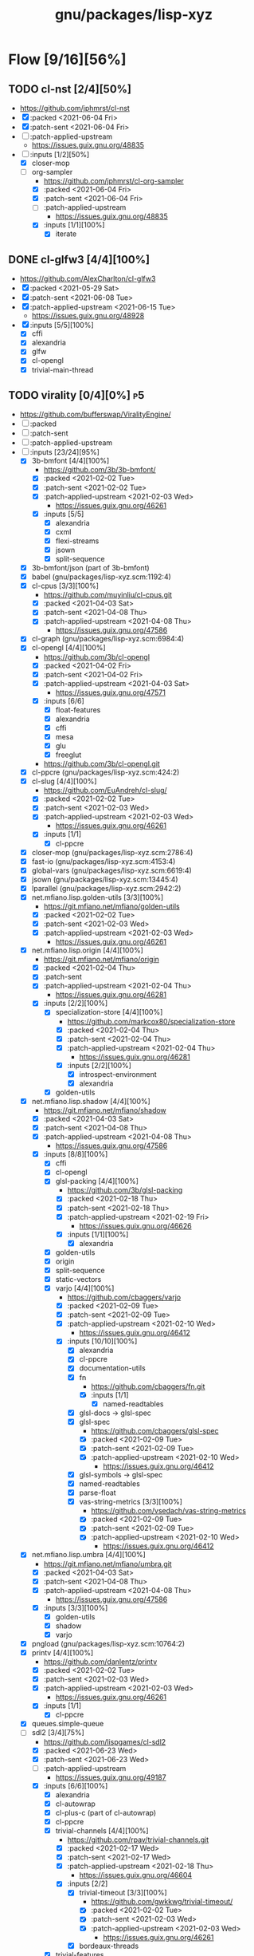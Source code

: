 #+title: gnu/packages/lisp-xyz
#+created: <2021-04-15 Thu 21:34:35 BST>
#+modified: <2021-06-23 Wed 14:36:27 BST>

* Flow [9/16][56%]
** TODO cl-nst [2/4][50%]
- https://github.com/jphmrst/cl-nst
- [X] :packed <2021-06-04 Fri>
- [X] :patch-sent <2021-06-04 Fri>
- [ ] :patch-applied-upstream
  + https://issues.guix.gnu.org/48835
- [-] :inputs [1/2][50%]
  - [X] closer-mop
  - [-] org-sampler
    - https://github.com/jphmrst/cl-org-sampler
    - [X] :packed <2021-06-04 Fri>
    - [X] :patch-sent <2021-06-04 Fri>
    - [ ] :patch-applied-upstream
      - https://issues.guix.gnu.org/48835
    - [X] :inputs [1/1][100%]
      + [X] iterate
** DONE cl-glfw3 [4/4][100%]
CLOSED: [2021-06-15 Tue 10:09]
- https://github.com/AlexCharlton/cl-glfw3
- [X] :packed <2021-05-29 Sat>
- [X] :patch-sent <2021-06-08 Tue>
- [X] :patch-applied-upstream <2021-06-15 Tue>
  - https://issues.guix.gnu.org/48928
- [X] :inputs [5/5][100%]
  + [X] cffi
  + [X] alexandria
  + [X] glfw
  + [X] cl-opengl
  + [X] trivial-main-thread

** TODO virality [0/4][0%] :p5:
- https://github.com/bufferswap/ViralityEngine/
- [ ] :packed
- [ ] :patch-sent
- [ ] :patch-applied-upstream
- [-] :inputs [23/24][95%]
  + [X] 3b-bmfont [4/4][100%]
    - https://github.com/3b/3b-bmfont/
    - [X] :packed <2021-02-02 Tue>
    - [X] :patch-sent  <2021-02-02 Tue>
    - [X] :patch-applied-upstream <2021-02-03 Wed>
      - https://issues.guix.gnu.org/46261
    - [X] :inputs [5/5]
      - [X] alexandria
      - [X] cxml
      - [X] flexi-streams
      - [X] jsown
      - [X] split-sequence
  + [X] 3b-bmfont/json (part of 3b-bmfont)
  + [X] babel (gnu/packages/lisp-xyz.scm:1192:4)
  + [X] cl-cpus [3/3][100%]
    - https://github.com/muyinliu/cl-cpus.git
    - [X] :packed <2021-04-03 Sat>
    - [X] :patch-sent <2021-04-08 Thu>
    - [X] :patch-applied-upstream <2021-04-08 Thu>
      - https://issues.guix.gnu.org/47586
  + [X] cl-graph (gnu/packages/lisp-xyz.scm:6984:4)
  + [X] cl-opengl [4/4][100%]
    - https://github.com/3b/cl-opengl
    - [X] :packed <2021-04-02 Fri>
    - [X] :patch-sent <2021-04-02 Fri>
    - [X] :patch-applied-upstream <2021-04-03 Sat>
      - https://issues.guix.gnu.org/47571
    - [X] :inputs [6/6]
      + [X] float-features
      + [X] alexandria
      + [X] cffi
      + [X] mesa
      + [X] glu
      + [X] freeglut
    - https://github.com/3b/cl-opengl.git
  + [X] cl-ppcre (gnu/packages/lisp-xyz.scm:424:2)
  + [X] cl-slug [4/4][100%]
    - https://github.com/EuAndreh/cl-slug/
    - [X] :packed <2021-02-02 Tue>
    - [X] :patch-sent <2021-02-03 Wed>
    - [X] :patch-applied-upstream <2021-02-03 Wed>
      - https://issues.guix.gnu.org/46261
    - [X] :inputs [1/1]
      - [X] cl-ppcre
  + [X] closer-mop (gnu/packages/lisp-xyz.scm:2786:4)
  + [X] fast-io (gnu/packages/lisp-xyz.scm:4153:4)
  + [X] global-vars (gnu/packages/lisp-xyz.scm:6619:4)
  + [X] jsown (gnu/packages/lisp-xyz.scm:13445:4)
  + [X] lparallel (gnu/packages/lisp-xyz.scm:2942:2)
  + [X] net.mfiano.lisp.golden-utils [3/3][100%]
    - https://git.mfiano.net/mfiano/golden-utils
    - [X] :packed <2021-02-02 Tue>
    - [X] :patch-sent <2021-02-03 Wed>
    - [X] :patch-applied-upstream <2021-02-03 Wed>
      - https://issues.guix.gnu.org/46261
  + [X] net.mfiano.lisp.origin [4/4][100%]
    - https://git.mfiano.net/mfiano/origin
    - [X] :packed <2021-02-04 Thu>
    - [X] :patch-sent
    - [X] :patch-applied-upstream <2021-02-04 Thu>
      - https://issues.guix.gnu.org/46281
    - [X] :inputs [2/2][100%]
      + [X] specialization-store [4/4][100%]
        - https://github.com/markcox80/specialization-store
        - [X] :packed <2021-02-04 Thu>
        - [X] :patch-sent <2021-02-04 Thu>
        - [X] :patch-applied-upstream <2021-02-04 Thu>
          + https://issues.guix.gnu.org/46281
        - [X] :inputs [2/2][100%]
          + [X] introspect-environment
          + [X] alexandria
      + [X] golden-utils
  + [X] net.mfiano.lisp.shadow [4/4][100%]
    - https://git.mfiano.net/mfiano/shadow
    - [X] :packed <2021-04-03 Sat>
    - [X] :patch-sent <2021-04-08 Thu>
    - [X] :patch-applied-upstream <2021-04-08 Thu>
      - https://issues.guix.gnu.org/47586
    - [X] :inputs [8/8][100%]
      + [X] cffi
      + [X] cl-opengl
      + [X] glsl-packing [4/4][100%]
        - https://github.com/3b/glsl-packing
        - [X] :packed <2021-02-18 Thu>
        - [X] :patch-sent <2021-02-18 Thu>
        - [X] :patch-applied-upstream <2021-02-19 Fri>
          - https://issues.guix.gnu.org/46626
        - [X] :inputs [1/1][100%]
          + [X] alexandria
      + [X] golden-utils
      + [X] origin
      + [X] split-sequence
      + [X] static-vectors
      + [X] varjo [4/4][100%]
        - https://github.com/cbaggers/varjo
        - [X] :packed <2021-02-09 Tue>
        - [X] :patch-sent <2021-02-09 Tue>
        - [X] :patch-applied-upstream <2021-02-10 Wed>
          - https://issues.guix.gnu.org/46412
        - [X] :inputs [10/10][100%]
          + [X] alexandria
          + [X] cl-ppcre
          + [X] documentation-utils
          + [X] fn
            - https://github.com/cbaggers/fn.git
            - [X] :inputs [1/1]
              + [X] named-readtables
          + [X] glsl-docs -> glsl-spec
          + [X] glsl-spec
            - https://github.com/cbaggers/glsl-spec
            - [X] :packed <2021-02-09 Tue>
            - [X] :patch-sent <2021-02-09 Tue>
            - [X] :patch-applied-upstream <2021-02-10 Wed>
              + https://issues.guix.gnu.org/46412
          + [X] glsl-symbols -> glsl-spec
          + [X] named-readtables
          + [X] parse-float
          + [X] vas-string-metrics [3/3][100%]
            - https://github.com/vsedach/vas-string-metrics
            - [X] :packed <2021-02-09 Tue>
            - [X] :patch-sent <2021-02-09 Tue>
            - [X] :patch-applied-upstream <2021-02-10 Wed>
              + https://issues.guix.gnu.org/46412
  + [X] net.mfiano.lisp.umbra [4/4][100%]
    - https://git.mfiano.net/mfiano/umbra.git
    - [X] :packed <2021-04-03 Sat>
    - [X] :patch-sent <2021-04-08 Thu>
    - [X] :patch-applied-upstream <2021-04-08 Thu>
      - https://issues.guix.gnu.org/47586
    - [X] :inputs [3/3][100%]
      - [X] golden-utils
      - [X] shadow
      - [X] varjo
  + [X] pngload (gnu/packages/lisp-xyz.scm:10764:2)
  + [X] printv [4/4][100%]
    - https://github.com/danlentz/printv
    - [X] :packed <2021-02-02 Tue>
    - [X] :patch-sent <2021-02-03 Wed>
    - [X] :patch-applied-upstream <2021-02-03 Wed>
      - https://issues.guix.gnu.org/46261
    - [X] :inputs [1/1]
      - [X] cl-ppcre
  + [X] queues.simple-queue
  + [-] sdl2 [3/4][75%]
    - https://github.com/lispgames/cl-sdl2
    - [X] :packed <2021-06-23 Wed>
    - [X] :patch-sent <2021-06-23 Wed>
    - [ ] :patch-applied-upstream
      - https://issues.guix.gnu.org/49187
    - [X] :inputs [6/6][100%]
      + [X] alexandria
      + [X] cl-autowrap
      + [X] cl-plus-c (part of cl-autowrap)
      + [X] cl-ppcre
      + [X] trivial-channels [4/4][100%]
        - https://github.com/rpav/trivial-channels.git
        - [X] :packed <2021-02-17 Wed>
        - [X] :patch-sent <2021-02-17 Wed>
        - [X] :patch-applied-upstream <2021-02-18 Thu>
          - https://issues.guix.gnu.org/46604
        - [X] :inputs [2/2]
          - [X] trivial-timeout [3/3][100%]
            - https://github.com/gwkkwg/trivial-timeout/
            - [X] :packed <2021-02-02 Tue>
            - [X] :patch-sent <2021-02-03 Wed>
            - [X] :patch-applied-upstream <2021-02-03 Wed>
              + https://issues.guix.gnu.org/46261
          - [X] bordeaux-threads
      + [X] trivial-features
  + [X] split-sequence (gnu/packages/lisp-xyz.scm:1493:2)
  + [X] static-vectors (gnu/packages/lisp-xyz.scm:4048:2)
  + [X] trivial-features (gnu/packages/lisp-xyz.scm:1104:4)

- [PATCH 5/5] Add new 3b-bmfont cl-slug golden-utils printv trivial-timeout
- [PATCH 2/2] Add new origin specialization-store
- [PATCH 4/4] On the way of Virality Engine: varjo glsl-spec vas-string-metrics fn

** TODO lucerne [/][%]
- https://github.com/eudoxia0/lucerne
- [ ] :packed
- [ ] :patch-sent
- [ ] :patch-applied-upstream
- [-] :inputs [4/6][66%]

** TODO cl-plplot [0/4][0%]
- https://github.com/HazenBabcock/cl-plplot
- [ ] :packed
- [ ] :patch-sent
- [ ] :paptch-applied-upstream
- [ ] :inputs [0/0]

** DONE cl-mount-info [4/4][100%]
CLOSED: [2021-03-09 Tue 08:43]
https://notabug.org/cage/cl-mount-info.git
- [X] :packed <2021-03-06 Sat>
- [X] :patch-sent <2021-03-06 Sat>
- [X] :paptch-applied-upstream <2021-03-08 Mon>
  - https://issues.guix.gnu.org/46977
- [X] :inputs [3/3]
  - [X] alexandria
  - [X] cffi
  - [X] cl-ppcre

** DONE cl-diskspace [3/3][100%]
CLOSED: [2021-03-09 Tue 08:44]
https://github.com/muyinliu/cl-diskspace
- [X] :packed <2021-03-06 Sat>
- [X] :patch-sent <2021-03-06 Sat>
- [X] :paptch-applied-upstream <2021-03-08 Mon>
  - https://issues.guix.gnu.org/46977

** DONE chronicity [4/4][100%]
CLOSED: [2021-03-09 Tue 08:44]
https://github.com/chaitanyagupta/chronicity
- [X] :packed <2021-03-06 Sat>
- [X] :patch-sent <2021-03-06 Sat>
- [X] :paptch-applied-upstream <2021-03-08 Mon>
  - https://issues.guix.gnu.org/46977
- [X] :inputs [3/3]
  + [X] cl-ppcre
  + [X] local-time
  + [X] cl-interpol

** DONE cl-debug [3/3][100%]
CLOSED: [2021-03-09 Tue 08:44]
- https://github.com/kmx-io/cl-debug
- [X] :packed <2021-03-06 Sat>
- [X] :patch-sent <2021-03-06 Sat>
- [X] :paptch-applied-upstream <2021-03-08 Mon>
  - https://issues.guix.gnu.org/46977

** DONE cl-re [4/4][100%]
CLOSED: [2021-04-25 Sun 17:24]
- https://github.com/massung/re
- [X] :packed <2021-03-06 Sat>
- [X] :patch-sent <2021-03-06 Sat>
- [X] :paptch-applied-upstream <2021-03-08 Mon>
  - https://issues.guix.gnu.org/46977
- [X] :inputs [1/1]
  + [X] parse [3/3][100%]
    - [X] :packed <2021-03-06 Sat>
    - [X] :patch-sent <2021-03-06 Sat>
    - [X] :paptch-applied-upstream <2021-03-08 Mon>
      + https://issues.guix.gnu.org/46977

** TODO adams [1/4][25%]
- https://github.com/cl-adams/adams
- [ ] :packed
- [ ] :patch-sent
- [ ] :paptch-applied-upstream
- [X] :inputs [11/11]
  + [X] alexandria
  + [X] chronicity
  + [X] cl-base64
  + [X] cl-debug
  + [X] cl-ppcre
  + [X] closer-mop
  + [X] ironclad
  + [X] parse-number
  + [X] re
  + [X] str
  + [X] trivial-utf-8

** DONE Djula [4/4][100%]
CLOSED: [2021-05-26 Wed 21:57]
- https://github.com/mmontone/djula
- [X] :packed <2021-05-23 Sun>
- [X] :patch-sent
- [X] :patch-applied-upstream
  - https://issues.guix.gnu.org/48615
- [X] :inputs [14/14][100%]
  + [X] access
  + [X] alexandria
  + [X] anaphora
  + [X] babel
  + [X] cl-ppcre
  + [X] split-sequence
  + [X] local-time
  + [X] closer-mop
  + [X] trivial-backtrace
  + [X] cl-slice [4/4]
    - https://github.com/tpapp/cl-slice
    - [X] :packed <2021-05-23 Sun>
    - [X] :patch-sent
    - [X] :patch-applied-upstream
    - [X] :inputs [3/3][100%]
      + [X] alexandria
      + [X] anaphora
      + [X] clunit
  + [X] cl-locale [4/4]
    - https://github.com/fukamachi/cl-locale
    - [X] :packed
    - [X] :patch-sent
    - [X] :patch-applied-upstream
    - [X] :inputs [4/4][100%]
      + [X] alexandria
      + [X] arnesi [4/4]
        - https://github.com/AccelerationNet/arnesi
        - [X] :packed <2021-05-23 Sun>
        - [X] :patch-sent
        - [X] :patch-applied-upstream
        - [X] :inputs [4/4][100%]
          + [X] collectors
          + [X] swank
          + [X] cl-ppcre
          + [X] fiveam
      + [X] cl-annot
      + [X] cl-syntax
  + [X] gettext
    - https://github.com/rotatef/gettext
    - [X] :packed <2021-05-23 Sun>
    - [X] :patch-sent
    - [X] :patch-applied-upstream
    - [X] :inputs [4/4][100%]
      + [X] split-sequence
      + [X] flexi-streams
      + [X] stefil
      + [X] yacc
  + [X] parser-combinators [4/4]
    - https://github.com/Ramarren/cl-parser-combinators
    - [X] :packed <2021-05-23 Sun>
    - [X] :patch-sent
    - [X] :patch-applied-upstream
    - [X] :inputs [1/1][100%]
      - [X] alexandria
  + [X] iterate


    Build results:
#+BEGIN_SRC sh :results value org :results output replace :exports results
guix describe
echo
guix build --load-path=. --rounds=3 --no-substitutes $(guix refresh --list-transitive --load-path=. sbcl-djula 2>1 | grep "sbcl-" | xargs -d" " -I{} echo {} | awk -F\@ '/sbcl\-/{print $1}' | xargs)
guix build --load-path=. --rounds=3 --no-substitutes $(guix refresh --list-transitive --load-path=. ecl-djula 2>1 | grep "ecl-" | xargs -d" " -I{} echo {} | awk -F\@ '/ecl\-/{print $1}' | xargs)
#+end_src

#+RESULTS:
#+begin_src org
Generation 51	May 22 2021 19:47:42	(current)
  guix 015869d
    repository URL: https://git.savannah.gnu.org/git/guix.git
    branch: master
    commit: 015869d4c62c7a450b8231adf6054a7b4b28e628

/gnu/store/rqzhvvxgxvp2ls4a28zpa41c54ym9yaj-sbcl-trivial-backtrace-1.1.0-1.6eb65bd
/gnu/store/ba3hr1z2vrkl6s53zxfbl50rg41kf7z7-sbcl-lift-1.7.1-2.2594160
/gnu/store/rksrr4g607l8lsxsmasjgfw03jkbnyn2-sbcl-split-sequence-2.0.0
/gnu/store/v3vlyzcp3r7irgqblpdnmxmxhgf9amxx-sbcl-fiveam-1.4.2
/gnu/store/6yz9q1i32c115103yp22l2vhdcqkijad-sbcl-net.didierverna.asdf-flv-2.1
/gnu/store/7a7sjrjdwnymcs6qvxrgwax6rig9bxbi-sbcl-alexandria-1.2
/gnu/store/pb7914y5zs42302vpspsivnvg0wwmrak-sbcl-rt-1990.12.19-1.a6a7503
/gnu/store/kbqls04wzaqaawcs5vrq5s6r2j5fyvig-sbcl-parser-combinators-0.0.0-1.9c7569a
/gnu/store/2i28q3n372k8y9h95qz61qr62660swby-sbcl-iterate-1.5
/gnu/store/lyzs5b4cyk0hr4kk3mq0b6yrcfpd0aj5-sbcl-cl-ppcre-2.1.1
/gnu/store/pqb5ri1zwl4kag2609a3axrxywnfvfh5-sbcl-flexi-streams-1.0.19
/gnu/store/y3qhrl8ycjzc2fq7zy547avmfzfq6pd9-sbcl-trivial-gray-streams-0.0.0-1.ebd59b1
/gnu/store/ylzg49vgdbf9w0v2pxl7zknzb0hfd1fy-sbcl-cl-containers-0.12.1-3.3d1df53
/gnu/store/hgw8xhssy60fqx7affxv0gwm4hqcdz74-sbcl-metatilities-base-0.6.6-1.6eaa9e3
/gnu/store/j231z3wyj4vw7imvm3ivvpkb2sj6qihq-sbcl-local-time-1.0.6-2.a177eb9
/gnu/store/gpl2f8dx7ssk74l63ifhyvxz1kndw0g2-sbcl-hu.dwim.stefil-0.0.0-2.414902c
/gnu/store/s6i5hz4fzcca0v5fa0zhqfzrjza5zbh5-sbcl-hu.dwim.asdf-20200724
/gnu/store/5li604avil0pdsjm8k6lfjm835wg85gb-sbcl-gettext-0.0.0-1.a432020
/gnu/store/i4c99mxxcw2cq16c4plzj07fcvya1bwg-sbcl-cl-yacc-0.3
/gnu/store/119lkrwf5jm2gbclgk1navmhp4ipng1n-sbcl-stefil-0.1-0.0398548
/gnu/store/1px685m75jjqps16r35kwwlhgm50jppm-sbcl-slime-swank-2.26
/gnu/store/6swcybi9n5iyza04rbvy6kfsffki180i-sbcl-metabang-bind-0.8.0-1.c93b7f7
/gnu/store/qq5ha50nmc91sc11wxj3gb4d7b4skr5l-sbcl-closer-mop-1.0.0-2.19c9d33
/gnu/store/1hbvha4qxdxn1jh0kb0g5zlhaakg5q02-sbcl-cl-slice-0.1.0-1.c531683
/gnu/store/hqnn27wz0fwqraxfikhyfzb6ycc80pb8-sbcl-let-plus-0.0.0-1.5f14af6
/gnu/store/nsk0wi50ighxsgxqlc8xycsqbhw4jfd3-sbcl-anaphora-0.9.6
/gnu/store/avb1y6wbw7my8i07ijv2i0lfijwb2q8x-sbcl-clunit-0.2.3-1.6f6d728
/gnu/store/7pbfwhkffg736vwdrc5g5j0p7c1m3lds-sbcl-cl-locale-0.1.1-1.0a36cc0
/gnu/store/dnmwfjc0w4ci6k14hsq0xsvavxbd10hn-sbcl-cl-syntax-0.0.3
/gnu/store/rcj9mrqn4qj3z2whz4yvf3xclyrq6cd1-sbcl-trivial-types-0.0.1
/gnu/store/0dwlv9y4s11kw1rbbypp5mwp6r4rrsvd-sbcl-named-readtables-0.9-3.585a28e
/gnu/store/p00bwnrxwky76ck3qv72hkxdrv2hl9q9-sbcl-cl-interpol-0.2.7-1.70a1137
/gnu/store/dc65z9k1maiskz853aqn2jh7yipacjxa-sbcl-cl-unicode-0.1.6
/gnu/store/nh3h07j6cv7zw8xmhiyr9fmki1r2fxvn-sbcl-cl-annot-0.0.0-1.c99e69c
/gnu/store/qvddf6ixiyfmcrmf502ihc3la6g94szq-sbcl-arnesi-2.0.0-1.1e7dc4c
/gnu/store/wgjn2yrcwxbgf5fbxcq1nrg8g183y6xn-sbcl-collectors-0.1-1.13acef2
/gnu/store/qgrkk31ndblgpdyvdxm6iszxfl9q5dzg-sbcl-symbol-munger-0.0.1-1.97598d4
/gnu/store/n0c1kmq6na7bqm03gvvyn8mxrwc2ggyp-sbcl-lisp-unit2-0.2.0-1.fb97215
/gnu/store/gfql37hcmq6x6q2i6daa59qk95xxi6h1-sbcl-prove-1.0.0-1.4f9122b
/gnu/store/58ydhagmj6gnzmjxbbllh37n8air5hqr-sbcl-cl-ansi-text-1.0.0-1.53badf7
/gnu/store/3zq9sqxfl0kzgfn473kbzdvag404gy6i-sbcl-cl-colors-0.0.0-1.8274105
/gnu/store/cjfji8am64wq2li20qw7pllhsc0ciqbb-sbcl-babel-0.5.0-1.aeed2d1
/gnu/store/dcmz3k4kgkxckgm39d1bnvgg2ykrr2ws-sbcl-trivial-features-0.8-1.870d03d
/gnu/store/34w3g85kv2n7jsc9vndb3mbqcpsjmd81-sbcl-access-1.5.0-1.1b26db3
/gnu/store/jj0bqiy1v22b26qrvpxhg0cr393cz5yj-sbcl-djula-0.2.0-1.5df7af3
/gnu/store/iyxddgy29dfdlddr61d3gm0wccrs17hc-ecl-trivial-backtrace-1.1.0-1.6eb65bd
/gnu/store/c2jf613zvc01n6770ph0aqxy8sgfjvxb-ecl-lift-1.7.1-2.2594160
/gnu/store/9z1gjwym1lpij97g85p7m2cz4m4j91ap-ecl-split-sequence-2.0.0
/gnu/store/88vpj3h84i6zxx8p9ak16h1130y65fil-ecl-fiveam-1.4.2
/gnu/store/ia9bd1dikiw04j533xqz0ch19gfk0jk8-ecl-net.didierverna.asdf-flv-2.1
/gnu/store/vwcc3sp31gddhlkzb7p14ws6anp8p7iy-ecl-alexandria-1.2
/gnu/store/zjyifr5gklvhjzr1lk9hkyl9p1y1iqsc-ecl-rt-1990.12.19-1.a6a7503
/gnu/store/jm2ls7aa1068qw2jfgraqcp63q99sc4q-ecl-parser-combinators-0.0.0-1.9c7569a
/gnu/store/4wxma5vfd4mjnwsrm3jakpxkqan35b04-ecl-iterate-1.5
/gnu/store/dsanf87vckinmr6raf0s2ba012nxix2y-ecl-cl-ppcre-2.1.1
/gnu/store/6l4s6z5mdrv9vnkayi9p6c6bkazig7jx-ecl-flexi-streams-1.0.19
/gnu/store/dm6lxnizba2bgk2ji65cqxr91n035ms3-ecl-trivial-gray-streams-0.0.0-1.ebd59b1
/gnu/store/d721rnd85y0ri5v0axbv1rf8dykh40zb-ecl-cl-containers-0.12.1-3.3d1df53
/gnu/store/zvd01rkld069x6av35r1w1zd77pkj7v5-ecl-metatilities-base-0.6.6-1.6eaa9e3
/gnu/store/9axlwwmx4wkyjmzh9xf2hqli52m3nmnh-ecl-local-time-1.0.6-2.a177eb9
/gnu/store/yz3mjs3kd7x54v3h6d7wayli6pck4i8a-ecl-hu.dwim.stefil-0.0.0-2.414902c
/gnu/store/byfba0c2qw1vsp8jk6951nyrfj7sflcm-ecl-hu.dwim.asdf-20200724
/gnu/store/9dfqa7dblm7d7mq9a78zsaxkb4zsa8hq-ecl-gettext-0.0.0-1.a432020
/gnu/store/70rvr1a37ws160igi3kyslx91x7iza1r-ecl-cl-yacc-0.3
/gnu/store/ghyk1ag2126a1y76kl26v5q2p94y8lhi-ecl-stefil-0.1-0.0398548
/gnu/store/5ica95l7955r8vrh4hvh62zcjplw37s1-ecl-slime-swank-2.26
/gnu/store/pfyc11gma4a37zxbaqpnd9ii6w1lbmc5-ecl-metabang-bind-0.8.0-1.c93b7f7
/gnu/store/5a8zz1hgmjgylgy039f4knpcx3ra8p0i-ecl-closer-mop-1.0.0-2.19c9d33
/gnu/store/q9wr7pscm3ybi8l5m8wlk2p9jmb4sd8d-ecl-cl-slice-0.1.0-1.c531683
/gnu/store/726v1hwb34z10zjl4wnd3byasy5y3y53-ecl-let-plus-0.0.0-1.5f14af6
/gnu/store/hqaan7cxsm6a64gbdgahyn3lvxzm5bxr-ecl-anaphora-0.9.6
/gnu/store/x70zzbn22h98yaj58anp1j8j23fy2brx-ecl-clunit-0.2.3-1.6f6d728
/gnu/store/643zsw1bi3hppp8v4bkl7g0pmvw64gxl-ecl-cl-locale-0.1.1-1.0a36cc0
/gnu/store/kyigmxbd8fg2j5rsgj19hlc6lxc6lppb-ecl-cl-syntax-0.0.3
/gnu/store/ww16w4n8h12qz4cf7a2h84g5sw2fq2bw-ecl-trivial-types-0.0.1
/gnu/store/92hjk4mkdqi9fqqm0aq09rnd7097x893-ecl-named-readtables-0.9-3.585a28e
/gnu/store/772zs2r0w2p6r1v29l9fdx3rilqz8kn1-ecl-cl-interpol-0.2.7-1.70a1137
/gnu/store/hxic7r1wckr97vamls7qvsdnm1sl7xmg-ecl-cl-unicode-0.1.6
/gnu/store/72lmjdq96nvv0hf9vck2zj48dzwk94sl-ecl-cl-annot-0.0.0-1.c99e69c
/gnu/store/a5zr7a4hvcg5ivwdga7gsnw2fvhaipxz-ecl-arnesi-2.0.0-1.1e7dc4c
/gnu/store/0jgfhrfgp1nch07m2hv4dcqcd35i1m7w-ecl-collectors-0.1-1.13acef2
/gnu/store/smy6l3rxmn5d9b4ca1llws3m9vw9qd77-ecl-symbol-munger-0.0.1-1.97598d4
/gnu/store/akbwj1f26q866y8931f4sxxlsl2l6y8p-ecl-lisp-unit2-0.2.0-1.fb97215
/gnu/store/kwl23pax3axla9m95kg9x7fxnr22vblp-ecl-prove-1.0.0-1.4f9122b
/gnu/store/w9iygpx9vdg7c3iyp2a3av0qb2r05gv5-ecl-cl-ansi-text-1.0.0-1.53badf7
/gnu/store/3z5qypb41zmf3j7ikzc4hdlqv3prsl2x-ecl-cl-colors-0.0.0-1.8274105
/gnu/store/di210ilm4l2v17hkc93z56dxgbwry4ik-ecl-babel-0.5.0-1.aeed2d1
/gnu/store/5q5rcp11iv64j55b30h16klfs0iil1yr-ecl-trivial-features-0.8-1.870d03d
/gnu/store/2igznyhw21fghg29amw0lsq9bdj9cl85-ecl-access-1.5.0-1.1b26db3
/gnu/store/b9rr864pjzwijbivbf87iyb10ybaphh8-ecl-djula-0.2.0-1.5df7af3
#+end_src
** DONE coalton [4/4][100%]
CLOSED: [2021-04-11 Sun 20:33]
- https://github.com/stylewarning/coalton
- [X] :packed <2021-04-10 Sat>
- [X] :patch-sent <2021-04-10 Sat>
- [X] :patch-applied-upstream
  - https://issues.guix.gnu.org/47683
- [X] :inputs [5/5][100%]
  + [X] alexandria
  + [X] global-vars
  + [X] trivial-garbage
  + [X] optima
  + [X] abstract-classes
    - [X] :packed <2021-04-10 Sat>
    - [X] :patch-sent <2021-04-10 Sat>
    - [X] :patch-applied-upstream
      + https://issues.guix.gnu.org/47683
    - [X] :inputs [1/1][100%]
      + [X] closer-mop

** TODO weir [3/4][75%]
- https://github.com/inconvergent/weir
- [X] :packed <2021-04-17 Sat>
- [X] :patch-sent <2021-04-21 Wed>
- [ ] :patch-applied-upstream
  - https://issues.guix.gnu.org/47943
- [X] :inputs [8/8][100%]
  + [X] alexandria
  + [X] cl-json
  + [X] cl-svg
    - https://github.com/wmannis/cl-svg
    - [X] :packed <2021-04-15 Thu>
    - [X] :patch-sent <2021-04-17 Sat>
    - [X] :patch-applied-upstream <2021-04-19 Mon>
      - https://issues.guix.gnu.org/47851
  + [X] inferior-shell
    - https://gitlab.common-lisp.net/qitab/inferior-shell.git
    - [X] :packed <2021-04-15 Thu>
    - [X] :patch-sent <2021-04-17 Sat>
    - [X] :patch-applied-upstream <2021-04-19 Mon>
      - https://issues.guix.gnu.org/47851
    - [X] :inputs [6/6][100%]
      - [X] alexandria
      - [X] trivia
      - [X] trivia.quasiquote
      - [X] fare-utils
      - [X] fare-quasiquote-extras
      - [X] fare-mop
        - https://gitlab.common-lisp.net/frideau/fare-mop.git
        - https://github.com/fare/fare-mop
        - [X] :packed <2021-04-15 Thu>
        - [X] :patch-sent <2021-04-17 Sat>
        - [X] :patch-applied-upstream <2021-04-19 Mon>
          - https://issues.guix.gnu.org/47851
        - [X] :inputs [1/1][100%]
          + [X] closer-mop
  + [X] lparallel
  + [X] png
    - https://github.com/ljosa/cl-png
    - [X] :packed <2021-04-15 Thu>
    - [X] :patch-sent <2021-04-17 Sat>
    - [X] :patch-applied-upstream <2021-04-19 Mon>
      - https://issues.guix.gnu.org/47851
    - [X] :inputs [1/1][100%]
      - [X] cffi
  + [X] split-sequence
  + [X] zpng

** DONE bknr-datastore
CLOSED: [2021-05-02 Sun 20:39]
- https://github.com/hanshuebner/bknr-datastore
- [X] :packed <2021-04-29 Thu>
- [X] :patch-sent <2021-04-29 Thu>
- [X] :patch-applied-upstream
  + https://issues.guix.gnu.org/48105
- [X] :inputs [1/1][100%]
  - [X] unit-test
#+begin_example
[env: /gnu/store/cc4lcxixh1gd06gjivqv3fkr1z3rp8ck-profile]
> ./pre-inst-env guix build sbcl-unit-test ecl-unit-test
/gnu/store/7k8qq6a5m31x5a4f47jhh02ag10ccc93-ecl-unit-test-0.0.0-1.266afaf
/gnu/store/56hp7l1mq067h7nxm5lczg198wfpf2c3-sbcl-unit-test-0.0.0-1.266afaf
#+end_example
** TODO cl-posix-mqueue [2/4][50%] :p2:
- https://github.com/xFA25E/cl-posix-mqueue
- [X] :packed <2021-06-21 Mon>
- [ ] :patch-sent
- [ ] :patch-applied-upstream
- [X] :inputs [4/4][100%]
  - [X] cffi
  - [X] alexandria
  - [X] babel
  - [X] local-time

* TODO borodust [0/4][0%] :author:p3:
** TODO cl-bodge [0/4][0%]
- https://github.com/borodust/cl-bodge
- [ ] :packed
- [ ] :patch-sent
- [ ] :paptch-applied-upstream
- [-] :inputs [21/40]
  - [X] bodge-utilities
  - [ ] bodge-blobs-support
  - [-] bodge-canvas
    - https://github.com/borodust/bodge-canvas
    - [ ] :packed
    - [ ] :patch-sent
    - [ ] :paptch-applied-upstream
    - [-] :inputs [5/10]
      + [X] bodge-utilities
      + [X] bodge-math
      + [ ] bodge-memory
      + [ ] bodge-nanovg
      + [ ] nanovg-blob
      + [ ] cl-muth
      + [X] cl-opengl
      + [X] static-vectors
      + [X] cffi
      + [ ] cffi-c-ref
  - [ ] bodge-chipmunk
    - https://github.com/borodust/bodge-chipmunk
  - [-] bodge-concurrency
    - https://github.com/borodust/bodge-concurrency
    - [ ] :packed
    - [ ] :patch-sent
    - [ ] :paptch-applied-upstream
    - [-] :inputs [4/8]
      - [ ] bodge-memory
      - [X] bodge-queue
      - [X] bodge-utilities
      - [X] bordeaux-threads
      - [ ] cl-flow
      - [ ] cl-muth
      - [ ] simple-flow-dispatcher
      - [X] trivial-main-thread
  - [ ] bodge-glad
  - [ ] bodge-host
  - [ ] bodge-libc-essentials
  - [X] bodge-math
  - [ ] bodge-memory
  - [ ] bodge-ode
  - [ ] bodge-openal
  - [ ] bodge-sndfile
  - [ ] bodge-ui
  - [X] cffi
  - [ ] chipmunk-blob -> https://github.com/slembcke/Chipmunk2D
  - [X] chipz
  - [X] cl-conspack [4/4][100%]
    - https://github.com/Dav1dde/glad
    - [X] :packed <2021-03-31 Wed>
    - [X] :patch-sent <2021-03-31 Wed>
    - [X] :paptch-applied-upstream <2021-04-01 Thu>
      - https://issues.guix.gnu.org/47531
    - [X] :inputs [6/6]
      - [X] alexandria
      - [X] closer-mop
      - [X] fast-io
      - [X] ieee-floats
      - [X] trivial-garbage
      - [X] trivial-utf-8
  - [X] cl-fad
  - [-] cl-flow
    - https://github.com/borodust/cl-flow
    - [ ] :packed
    - [ ] :patch-sent
    - [ ] :paptch-applied-upstream
    - [-] :inputs [1/2]]
      - [X] alexandria
      - [ ] cl-muth
  - [-] cl-muth
    - https://github.com/borodust/cl-muth
    - [ ] :packed
    - [ ] :patch-sent
    - [ ] :paptch-applied-upstream
    - [-] :inputs [3/4]
      - [X] alexandria
      - [X] bordeaux-threads
      - [X] bodge-queue
      - [-] bodge-heap
        - https://github.com/borodust/bodge-heap
        - [ ] :packed
        - [ ] :patch-sent
        - [ ] :paptch-applied-upstream
        - [-] :inputs [0/0]
  - [X] cl-opengl
  - [X] cl-ppcre
  - [X] claw
  - [X] claw-utils
  - [X] flexi-streams
  - [X] float-features
  - [ ] glad-blob
  - [X] inferior-shell
  - [X] local-time
  - [X] log4cl
  - [ ] ode-blob -> https://bitbucket.org/odedevs
  - [ ] openal-blob -> openal
  - [X] opticl
  - [-] simple-flow-dispatcher
    - https://github.com/borodust/simple-flow-dispatcher
    - [ ] :packed
    - [ ] :patch-sent
    - [ ] :paptch-applied-upstream
    - [-] :inputs [2/3]
      - [X] alexandria
      - [ ] cl-muth
      - [X] bodge-queue
  - [X] sndfile-blob -> libsndfile
  - [X] split-sequence
  - [X] static-vectors
  - [X] trivial-features
  - [X] trivial-garbage

* TODO vseloved [0/1][0%] :author:p1:
** TODO cl-redis [1/5][20%]
- https://github.com/vseloved/cl-redis
- [ ] :packed
- [ ] :patch-sent
- [ ] :patch-applied-upstream
- [-] :inputs [4/6][66%]
  + [X] babel
  + [X] bordeaux-threads
  + [X] cl-ppcre
  + [X] flexi-streams
  + [ ] should-test
  + [ ] rutils [0/3][0%]
    + https://github.com/vseloved/rutils
    + [ ] :packed
    + [ ] :patch-sent
    + [ ] :patch-applied-upstream
- [X] :inputs [1/1][100%]
  + [X] usocket

* TODO Shinmera/Shirakumo [2/4][50%] :author:p5:
** TODO qt-libs [/][%]
- https://github.com/Shinmera/qt-libs
- [X] :packed <2021-05-12 Wed>
- [ ] :patch-sent
- [ ] :patch-applied-upstream
- [ ] :inputs [0/0][0%]
** DONE chirp [4/4][100%]
CLOSED: [2021-06-15 Tue 10:00]
  - https://github.com/Shinmera/chirp
  - [X] :packed <2021-05-12 Wed>
  - [X] :patch-sent <2021-06-08 Tue>
  - [X] :patch-applied-upstream <2021-06-15 Tue>
    - https://issues.guix.gnu.org/48929
  - [X] :inputs [12/12][100%]
    + [X] alexandria
    + [X] babel
    + [X] cl-base64
    + [X] cl-ppcre
    + [X] dexador
    + [X] drakma
    + [X] flexi-streams
    + [X] ironclad
    + [X] local-time
    + [X] split-sequence
    + [X] uuid
    + [X] yason
** TODO trial [2/5][40%]
- https://github.com/Shirakumo/trial/
- [X] :packed <2021-05-27 Thu>
- [X] :patch-sent <2021-05-27 Thu>
- [ ] :patch-applied-upstream
  - https://issues.guix.gnu.org/48708
- [-] :inputs [31/32][96%]
  - [X] 3d-matrices
    + https://github.com/Shinmera/3d-matrices
    + [X] :packed <2021-05-03 Mon>
    + [X] :patch-sent <2021-05-03 Mon>
    + [X] :patch-applied-upstream <2021-05-08 Sat>
      - https://issues.guix.gnu.org/48208
    + [X] :inputs [2/2][100%]
      + [X] 3d-vectors
        - [X] :packed <2021-04-11 Sun>
        - [X] :patch-sent <2021-05-03 Mon>
        - [X] :patch-applied-upstream <2021-05-08 Sat>
          + https://issues.guix.gnu.org/48208
      + [X] documentation-utils
    + [X] documentation-utils
  - [X] alexandria
  - [X] 3d-vectors
  - [X] bordeaux-threads
  - [-] cl-gamepad
    - https://github.com/Shirakumo/cl-gamepad
    - [X] :packed <2021-05-27 Thu>
    - [X] :patch-sent <2021-05-27 Thu>
    - [ ] :patch-applied-upstream
      - https://issues.guix.gnu.org/48708
    - [X] :inputs [4/4][100%]
      - [X] cffi
      - [X] documentation-utils
      - [X] trivial-features
      - [X] libevdev
  - [X] cl-jpeg
  - [X] cl-opengl
  - [X] closer-mop
  - [X] cl-ppcre
  - [X] cl-tga
  - [X] deploy
  - [X] fast-io
  - [X] flare
    - https://github.com/Shinmera/flare
    - [X] :packed <2021-05-26 Wed>
    - [X] :patch-sent <2021-05-26 Wed>
    - [X] :patch-applied-upstream <2021-05-27 Thu>
      - https://issues.guix.gnu.org/48689
    - [X] :inputs [6/6][100%]
      + [X] lambda-fiddle
      + [X] array-utils
      + [X] trivial-garbage
      + [X] 3d-vectors
      + [X] documentation-utils
      + [X] for
  - [X] float-features
  - [X] flow
    - https://github.com/Shinmera/flow
    - [X] :packed <2021-05-27 Thu>
    - [X] :patch-sent <2021-05-27 Thu>
    - [X] :patch-applied-upstream <2021-06-08 Tue>
      - https://issues.guix.gnu.org/48708
    - [X] :inputs [2/2][100%]
      + [X] closer-mop
      + [X] documentation-utils
  - [X] for
    - https://github.com/Shinmera/for
    - [X] :packed <2021-05-08 Sat>
    - [X] :patch-sent <2021-05-26 Wed>
    - [X] :patch-applied-upstream <2021-05-27 Thu>
      - https://issues.guix.gnu.org/48689
    - [X] :inputs [3/3][100%]
      - [X] documentation-utils
      - [X] form-fiddle
      - [X] lambda-fiddle
  - [X] glsl-toolkit
    - https://github.com/Shirakumo/glsl-toolkit
    - [X] :packed <2021-05-08 Sat>
    - [X] :patch-sent <2021-05-08 Sat>
    - [X] :patch-applied-upstream <2021-05-11 Tue>
      - https://issues.guix.gnu.org/48297
    - [X] :inputs [4/4][100%]
      - [X] documentation-utils
      - [X] trivial-indent
      - [X] parse-float
      - [X] cl-ppcre
  - [X] ieee-floats
  - [X] jsown
  - [X] lambda-fiddle
  - [X] lquery
  - [X] messagebox
    + https://github.com/Shinmera/messagebox
    + [X] :packed <2021-05-08 Sat>
    + [X] :patch-sent <2021-05-08 Sat>
    + [X] :patch-applied-upstream <2021-05-11 Tue>
      - https://issues.guix.gnu.org/48297
    + [X] :inputs [2/2][100%]
      - [X] documentation-utils
      - [X] trivial-features
  - [X] mmap
  - [X] pathname-utils
    - https://github.com/Shinmera/pathname-utils.git
    - [X] :packed <2021-04-21 Wed>
    - [X] :patch-sent <2021-04-21 Wed>
    - [X] :patch-applied-upstream <2021-04-22 Thu>
      - https://issues.guix.gnu.org/47942
  - [X] pngload
  - [X] retrospectiff
  - [X] static-vectors
  - [X] terrable
    - https://github.com/Shirakumo/terrable.git
    - [X] :packed <2021-04-25 Sun>
    - [X] :patch-sent <2021-04-25 Sun>
    - [X] :patch-applied-upstream <2021-04-25 Sun>
      - https://issues.guix.gnu.org/47961
  - [X] trivial-garbage
  - [X] trivial-indent
  - [X] verbose
  - [X] zpng
- [ ] :inputs-additions
  + [ ] alloy
  + [ ] backends
  + [ ] feedback
  + [ ] assimp
  + [ ] harmony
  + [ ] file-notify
  + [ ] cl-steamworks

** DONE radiance [4/4][100%]
CLOSED: [2021-02-04 Thu 00:28]
- https://github.com/Shirakumo/radiance
- [X] :packed <2021-01-31 Sun>
- [X] :patch-sent <2021-02-02 Tue>
- [X] :patch-applied-upstream <2021-02-04 Thu>
  - https://issues.guix.gnu.org/46250
- [X] :inputs [15/15][100%]
  - [X] babel (gnu/packages/lisp-xyz.scm:1192:4)
  - [X] bordeaux-threads (gnu/packages/lisp-xyz.scm:251:2)
  - [X] closer-mop (gnu/packages/lisp-xyz.scm:2786:4)
  - [X] cl-ppcre (gnu/packages/lisp-xyz.scm:424:2)
  - [X] documentation-utils (gnu/packages/lisp-xyz.scm:7062:4)
  - [X] form-fiddle (gnu/packages/lisp-xyz.scm:7134:4)
  - [X] lambda-fiddle (gnu/packages/lisp-xyz.scm:11629:4)
  - [X] local-time (gnu/packages/lisp-xyz.scm:4365:4)
  - [X] modularize-hooks [4/4][100%]
    - https://github.com/Shinmera/modularize-hooks
    - [X] :packed <2021-01-26 Tue>
    - [X] :patch-sent <2021-01-26 Tue>
    - [X] :patch-applied-upstream <2021-01-27 Wed>
      + https://issues.guix.gnu.org/46120
    - [X] :inputs [4/4][100%]
      + [X] closer-mop (gnu/packages/lisp-xyz.scm:2786:4)
      + [X] lambda-fiddle (gnu/packages/lisp-xyz.scm:11629:4)
      + [X] modularize [4/4][100%]
        - https://github.com/Shinmera/modularize
        - [X] :packed <2021-01-25 Mon>
        - [X] :patch-sent <2021-01-25 Mon>
        - [X] :patch-applied-upstream <2021-01-26 Tue>
          + https://issues.guix.gnu.org/46105
        - [X] :inputs [2/2][100%]
          - [X] documentation-utils (gnu/packages/lisp-xyz.scm:7062:4)
          - [X] trivial-package-local-nicknames (gnu/packages/lisp-xyz.scm:9582:2)
      + [X] trivial-arguments [3/3][100%]
        - https://github.com/Shinmera/trivial-arguments
        - [X] :packed <2021-01-25 Mon>
        - [X] :patch-sent <2021-01-25 Mon>
        - [X] :patch-applied-upstream <2021-01-26 Tue>
          + https://issues.guix.gnu.org/46105
  - [X] modularize-interfaces [4/4][100%]
    - https://github.com/Shinmera/modularize-interfaces
    - [X] :packed <2021-01-26 Tue>
    - [X] :patch-sent <2021-01-26 Tue>
    - [X] :patch-applied-upstream <2021-01-27 Wed>
      + https://issues.guix.gnu.org/46120
    - [X] :inputs [4/4][100%]
      - [X] lambda-fiddle (gnu/packages/lisp-xyz.scm:11629:4)
      - [X] modularize (gnu/packages/lisp-xyz.scm:9753:4)
      - [X] trivial-arguments (gnu/packages/lisp-xyz.scm:3274:4)
      - [X] trivial-indent (gnu/packages/lisp-xyz.scm:7030:4)
  - [X] puri (gnu/packages/lisp-xyz.scm:2408:4)
  - [X] trivial-indent (gnu/packages/lisp-xyz.scm:7030:4)
  - [X] trivial-mimes (gnu/packages/lisp-xyz.scm:4397:4)
  - [X] ubiquitous [4/4][100%]
    - https://github.com/Shinmera/ubiquitous
    - [X] :packed <2021-01-25 Mon>
    - [X] :patch-sent <2021-01-25 Mon>
    - [X] :patch-applied-upstream <2021-01-26 Tue>
      - https://issues.guix.gnu.org/46105
    - [X] :inputs [1/1][100%]
      + [X] bordeaux-threads (gnu/packages/lisp-xyz.scm:251:2)
  - [X] deploy [4/4][100%]
    - https://github.com/Shinmera/deploy
    - [X] :packed <2021-01-30 Sat>
    - [X] :patch-sent <2021-01-31 Sun>
    - [X] :patch-applied-upstream <2021-01-31 Sun>
      + https://issues.guix.gnu.org/46200
    - [X] :inputs [5/5][100%]
      + [X] cffi (gnu/packages/lisp-xyz.scm:2548:2)
      + [X] documentation-utils (gnu/packages/lisp-xyz.scm:7062:4)
      + [X] trivial-features (gnu/packages/lisp-xyz.scm:1137:4)
      + [X] cl-out123 [4/4][100%]
        + https://github.com/Shirakumo/cl-out123
        + [X] :packed <2021-01-27 Wed>
        + [X] :patch-sent <2021-01-29 Fri>
        + [X] :patch-applied-upstream <2021-01-30 Sat>
          - https://issues.guix.gnu.org/46173
        + [X] :inputs [6/6][100%]
          + [X] libout123 (gnu/packages/mp3.scm mpg123)
          + [X] cffi (gnu/packages/lisp-xyz.scm:2519:2)
          + [X] trivial-features (gnu/packages/lisp-xyz.scm:1137:4)
          + [X] trivial-garbage (gnu/packages/lisp-xyz.scm:2760:2)
          + [X] documentation-utils (gnu/packages/lisp-xyz.scm:7062:4)
          + [X] bordeaux-threads (gnu/packages/lisp-xyz.scm:251:2)
      + [X] cl-mpg123 [4/4][100%]
        + https://github.com/Shirakumo/cl-mpg123
        + [X] :packed <2021-01-31 Sun>
        + [X] :patch-sent <2021-01-31 Sun>
        + [X] :patch-applied-upstream <2021-01-31 Sun>
          - https://issues.guix.gnu.org/46200
        + [X] :inputs [7/7][100%]
          - [X] libmpg123 (gnu/packages/mp3.scm mpg123)
          - [X] cffi (gnu/packages/lisp-xyz.scm:2519:2)
          - [X] trivial-features (gnu/packages/lisp-xyz.scm:1137:4)
          - [X] trivial-garbage (gnu/packages/lisp-xyz.scm:2760:2)
          - [X] documentation-utils (gnu/packages/lisp-xyz.scm:7062:4)
          - [X] cl-out123
          - [X] verbose [4/4][100%]
            - https://github.com/Shinmera/verbose/
            - [X] :packed <2021-01-30 Sat>
            - [X] :patch-sent <2021-01-31 Sun>
            - [X] :patch-applied-upstream <2021-01-31 Sun>
              - https://issues.guix.gnu.org/46200
            - [X] :inputs [5/5][100%]
              + [X] documentation-utils (gnu/packages/lisp-xyz.scm:7062:4)
              + [X] piping [3/3][100%]
                - https://github.com/Shinmera/piping/
                - [X] :packed <2021-01-30 Sat>
                - [X] :patch-sent <2021-01-31 Sun>
                - [X] :patch-applied-upstream <2021-01-31 Sun>
                  - https://issues.guix.gnu.org/46200
              + [X] dissect (gnu/packages/lisp-xyz.scm:10055:4)
              + [X] bordeaux-threads (gnu/packages/lisp-xyz.scm:251:2)
              + [X] local-time (gnu/packages/lisp-xyz.scm:4397:4)
*** Modules
- https://gitlab.com/jason.melbye/r-djula
- https://github.com/Shirakumo/radiance-contribs

* TODO sjl [0/1][0%] :author:p1:
** TODO adopt [1/4][25%]
- https://github.com/sjl/adopt
- [X] :packed <2021-06-08 Tue>
- [ ] :patch-sent
- [ ] :patch-applied-upstream
- [-] :inputs [2/3][66%]
  + [X] 1am
  + [-] bobbin
    - [ ] :packed <2021-06-08 Tue>
    - [ ] :patch-sent
    - [ ] :patch-applied-upstream
    - [X] :inputs [1/1][100%]
      + [X] split-sequence
  + [X] split-sequence

* TODO s-expressionists [0/1][0%] :author:p3:
** TODO ctype [0/4][0%]
- https://github.com/s-expressionists/ctype
- [ ] :packed
- [ ] :patch-sent
- [ ] :patch-applied-upstream
- [ ] :inputs [0/0][0%]
* TODO cbaggers [1/3][33%] :author:p2:
** DONE cepl [4/4][100%]
CLOSED: [2021-06-15 Tue 10:09]
- https://github.com/cbaggers/cepl
- [X] :packed <2021-06-04 Fri>
- [X] :patch-sent <2021-06-04 Fri>
- [X] :patch-applied-upstream <2021-06-15 Tue>
  - https://issues.guix.gnu.org/48836
- [X] :inputs [11/11][100%]
  - [X] alexandriag
  - [X] bordeaux-threadsg
  - [X] cffig
  - [X] cl-openglg
  - [X] cl-ppcreg
  - [X] documentation-utilsg
  - [X] float-featuresg
  - [X] ieee-floatsg
  - [X] split-sequenceg
  - [X] varjog
  - [X] quickprojectg
** TODO cl-soil [0/4][0%] :p1:
- https://github.com/cbaggers/cl-soil
- [ ] :packed
- [ ] :patch-sent
- [ ] :patch-applied-upstream
- [ ] :inputs [0/0][0%]
** TODO dirt [/][%] :p1:
- https://github.com/cbaggers/dirt
- [ ] :packed
- [ ] :patch-sent
- [ ] :patch-applied-upstream
- [ ] :inputs [0/0][0%]
